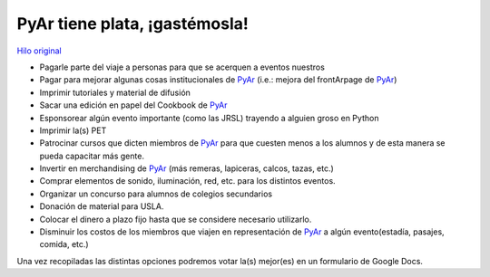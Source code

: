 
PyAr tiene plata, ¡gastémosla!
------------------------------

`Hilo original`_

* Pagarle parte del viaje a personas para que se acerquen a eventos nuestros

* Pagar para mejorar algunas cosas institucionales de PyAr_ (i.e.: mejora del frontArpage de PyAr_)

* Imprimir tutoriales y material de difusión

* Sacar una edición en papel del Cookbook de PyAr_

* Esponsorear algún evento importante (como las JRSL) trayendo a alguien groso en Python

* Imprimir la(s) PET

* Patrocinar cursos que dicten miembros de PyAr_ para que cuesten menos a los alumnos y de esta manera se pueda capacitar más gente.

* Invertir en merchandising de PyAr_ (más remeras, lapiceras, calcos, tazas, etc.) 

* Comprar elementos de sonido, iluminación, red, etc. para los distintos eventos.

* Organizar un concurso para alumnos de colegios secundarios

* Donación de material para USLA.

* Colocar el dinero a plazo fijo hasta que se considere necesario utilizarlo. 

* Disminuir los costos de los miembros que viajen en representación de PyAr_ a algún evento(estadía, pasajes, comida, etc.)

Una vez recopiladas las distintas opciones podremos votar la(s) mejor(es) en un formulario de Google Docs.

.. ############################################################################

.. _Hilo original: http://listas.python.org.ar/pipermail/pyar/2011-February/009164.html


.. _pyar: /pages/pyar
